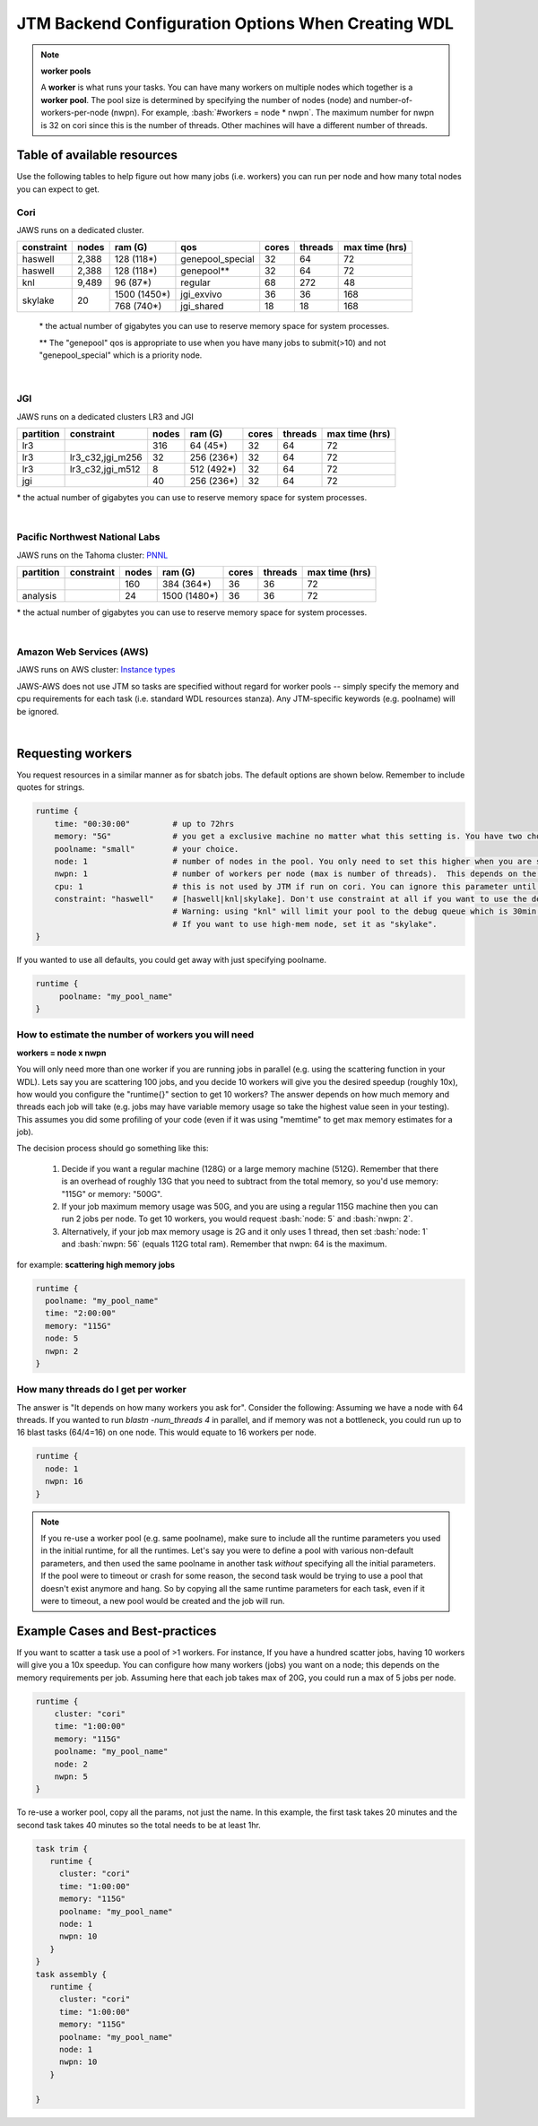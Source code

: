 ###########################################
JTM Backend Configuration Options When Creating WDL
###########################################

.. role:: bash(code)
   :language: bash

.. note:: **worker pools**

   A **worker** is what runs your tasks. You can have many workers on multiple nodes which together is a **worker pool**. The pool size is determined by specifying the number of nodes (node) and number-of-workers-per-node (nwpn).  For example,  :bash:`#workers = node * nwpn`.
   The maximum number for nwpn is 32 on cori since this is the number of threads.  Other machines will have a different number of threads.


****************************
Table of available resources
****************************

Use the following tables to help figure out how many jobs (i.e. workers) you can run per node and how many total nodes you can expect to get.

Cori
----
JAWS runs on a dedicated cluster.

+----------+-----+------------+----------------+-----+-------+--------------+
|constraint|nodes|  ram (G)   | qos            |cores|threads|max time (hrs)|
+==========+=====+============+================+=====+=======+==============+
| haswell  |2,388|  128 (118*)|genepool_special| 32  |   64  |  72          |
+----------+-----+------------+----------------+-----+-------+--------------+
| haswell  |2,388|  128 (118*)|genepool**      | 32  |   64  |  72          |
+----------+-----+------------+----------------+-----+-------+--------------+
|     knl  |9,489|   96 (87*) | regular        | 68  |  272  |  48          |
+----------+-----+------------+----------------+-----+-------+--------------+
| skylake  |  20 |1500 (1450*)| jgi_exvivo     | 36  |   36  | 168          |
+          +     +------------+----------------+-----+-------+--------------+
|          |     |  768 (740*)| jgi_shared     | 18  |   18  | 168          |
+----------+-----+------------+----------------+-----+-------+--------------+

 \* the actual number of gigabytes you can use to reserve memory space for system processes.

 \** The "genepool" qos is appropriate to use when you have many jobs to submit(>10)
 and not "genepool_special" which is a priority node.

.. raw:: html

  <details>
  <summary><a>See examples of requesting different resources</a></summary>

  Using 350G Exvivo machines
  <br>
  <code>
	<pre>
    runtime {
      time: "00:30:00"
      memory: "350G"
      poolname: "some-unique-name"
      node: 1
      nwpn: 1
      constraint: "skylake"
      qos: "jgi_shared"
      account: "fungalp"
      cpu: 18
    }
	</pre>
  </code>


  Using 1000G Exvivo machines
  <br>
  <code>
	<pre>
    runtime {
      time: "00:30:00"
      memory: "1000G"
      poolname: "some-unique-name"
      node: 1
      nwpn: 1
      constraint: "skylake"
      qos: "jgi_exvivo"
      account: "fungalp"
      cpu: 36
    }
	</pre>
  </code>

  Using Cori machines ("genepool")
  <br>
  <code>
  <pre>
    runtime {
      poolname: "some-unique-name"
      node: 1
      nwpn: 1
      memory: "10G"
      time: "00:10:00"
      qos: "regular"
      account: "m342"
    }
	</pre>
  </code>
  </details>

|

JGI
---
JAWS runs on a dedicated clusters LR3 and JGI

+---------+------------------+-----+----------+-----+-------+--------------+
|partition|    constraint    |nodes| ram (G)  |cores|threads|max time (hrs)|
+=========+==================+=====+==========+=====+=======+==============+
|     lr3 |                  | 316 |  64 (45*)|  32 |  64   |      72      |
+---------+------------------+-----+----------+-----+-------+--------------+
|     lr3 | lr3_c32,jgi_m256 |  32 |256 (236*)|  32 |  64   |      72      |
+---------+------------------+-----+----------+-----+-------+--------------+
|     lr3 | lr3_c32,jgi_m512 |   8 |512 (492*)|  32 |  64   |      72      |
+---------+------------------+-----+----------+-----+-------+--------------+
|     jgi |                  |  40 |256 (236*)|  32 |  64   |      72      |
+---------+------------------+-----+----------+-----+-------+--------------+

\* the actual number of gigabytes you can use to reserve memory space for system processes.


.. raw:: html

  <details>
  <summary><a>Example of requesting high-mem nodes from JGI</a></summary>

  For 256G memory machines on lr3 you just need to specify memory larger than 64G, and
  you will be sent to the jgi partition with 256G nodes.

  <br>
  <code>
    <pre>
    runtime {
      poolname: "highmem_test"
      time: "00:30:00"
      memory: "2360G"
      node: 1
      nwpn: 1
    }
  </pre>
  </code>


  For the 512G nodes, you need to set some more params

  <br>
  <code>
    <pre>
    runtime {
        poolname: "helloworldtest"
        node: 1
        nwpn: 1
        memory: "500G"
        time: "00:10:00"
        constraint: "lr3_c32,jgi_m512"
        account: "lr_jgicloud"
        qos: "condo_jgicloud"
        partition: "lr3"
    }
  </pre>
  </code>

  </details>

|

Pacific Northwest National Labs
-------------------------------
JAWS runs on the Tahoma
cluster: `PNNL <https://www.emsl.pnnl.gov/MSC/UserGuide/compute_resources/cascade_overview.html>`_

+----------+------------------+-----+------------+-----+-------+--------------+
|partition |    constraint    |nodes| ram (G)    |cores|threads|max time (hrs)|
+==========+==================+=====+============+=====+=======+==============+
|          |                  | 160 |  384 (364*)|  36 |  36   |      72      |
+----------+------------------+-----+------------+-----+-------+--------------+
| analysis |                  |  24 |1500 (1480*)|  36 |  36   |      72      |
+----------+------------------+-----+------------+-----+-------+--------------+

\* the actual number of gigabytes you can use to reserve memory space for system processes.


.. raw:: html

  <details>
  <summary><a>Example of requesting high-mem nodes from Tahoma</a></summary>

  Using 1500G memory machines
  <br>
  <code>
	<pre>
    runtime {
      partition: "analysis"
      time: "00:30:00"
      memory: "1480G"
      poolname: "highmem_test"
      node: 1
      nwpn: 1
    }
  </pre>
  </code>
  </details>

|

Amazon Web Services (AWS)
-------------------------------
JAWS runs on AWS
cluster: `Instance types <https://docs.aws.amazon.com/AWSEC2/latest/UserGuide/instance-types.html#AvailableInstanceTypes>`_

JAWS-AWS does not use JTM so tasks are specified without regard for worker pools -- simply specify the memory and cpu requirements for each task (i.e. standard WDL resources stanza).  Any JTM-specific keywords (e.g. poolname) will be ignored.

.. raw:: html

  <details>
  <summary><a>Example of requesting resources for AWS</a></summary>

  <br>
  <code>
	<pre>
    runtime {
      memory: "118G"
      cpu: 16
    }
  </pre>
  </code>
  </details>

|

.. _requesting-workers:

******************
Requesting workers
******************
You request resources in a similar manner as for sbatch jobs. The default options are shown below.  Remember to include quotes for strings.

.. code-block:: text

   runtime {
       time: "00:30:00"         # up to 72hrs
       memory: "5G"             # you get a exclusive machine no matter what this setting is. You have two choices: ["115G"|"500G"]
       poolname: "small"        # your choice.
       node: 1                  # number of nodes in the pool. You only need to set this higher when you are scattering a job.
       nwpn: 1                  # number of workers per node (max is number of threads).  This depends on the job's memory & thread requirements.
       cpu: 1                   # this is not used by JTM if run on cori. You can ignore this parameter until we add other "cluster" options.
       constraint: "haswell"    # [haswell|knl|skylake]. Don't use constraint at all if you want to use the default haswell nodes.
                                # Warning: using "knl" will limit your pool to the debug queue which is 30min. limit (until further notice).
                                # If you want to use high-mem node, set it as "skylake".
   }

If you wanted to use all defaults, you could get away with just specifying poolname.

.. code-block:: text

   runtime {
        poolname: "my_pool_name"
   }


How to estimate the number of workers you will need
---------------------------------------------------------------
**workers = node x nwpn**

You will only need more than one worker if you are running jobs in parallel (e.g. using the scattering function in your WDL).
Lets say you are scattering 100 jobs, and you decide 10 workers will give you the desired speedup (roughly 10x), how would you configure the "runtime{}" section to get 10 workers?
The answer depends on how much memory and threads each job will take (e.g. jobs may have variable memory usage so take the highest value seen in your testing). This assumes you did some profiling of your code (even if it was using "memtime" to get max memory estimates for a job).

The decision process should go something like this:

  1. Decide if you want a regular machine (128G) or a large memory machine (512G). Remember that there is an overhead of roughly 13G that you need to subtract from the total memory, so you'd use memory: "115G" or memory: "500G".
  2. If your job maximum memory usage was 50G, and you are using a regular 115G machine then you can run 2 jobs per node. To get 10 workers, you would request :bash:`node: 5` and :bash:`nwpn: 2`.
  3. Alternatively, if your job max memory usage is 2G and it only uses 1 thread, then set :bash:`node: 1` and :bash:`nwpn: 56` (equals 112G total ram). Remember that nwpn: 64 is the maximum.


for example:
**scattering high memory jobs**

.. code-block:: text

   runtime {
     poolname: "my_pool_name"
     time: "2:00:00"
     memory: "115G"
     node: 5
     nwpn: 2
   }


How many threads do I get per worker
------------------------------------
The answer is "It depends on how many workers you ask for".  Consider the following:
Assuming we have a node with 64 threads. If you wanted to run `blastn -num_threads 4` in parallel, and if memory was not a bottleneck, you could run up to 16 blast tasks (64/4=16) on one node. This would equate to 16 workers per node.

.. code-block:: text

   runtime {
     node: 1
     nwpn: 16
   }



.. note::
   If you re-use a worker pool (e.g. same poolname), make sure to include all the runtime parameters you used in the initial runtime, for all the runtimes.  Let's say you were to define a pool with various non-default parameters, and then used the same poolname in another task *without* specifying all the initial parameters.  If the pool were to timeout or crash for some reason, the second task would be trying to use a pool that doesn't exist anymore and hang.  So by copying all the same runtime parameters for each task, even if it were to timeout, a new pool would be created and the job will run.


*********************************
Example Cases and Best-practices
*********************************

If you want to scatter a task use a pool of >1 workers. For instance, If you have a hundred scatter jobs, having 10 workers will give you a 10x speedup. You can configure how many workers (jobs) you want on a node; this depends on the memory requirements per job. Assuming here that each job takes max of 20G, you could run a max of 5 jobs per node.

.. code-block:: text

   runtime {
       cluster: "cori"
       time: "1:00:00"
       memory: "115G"
       poolname: "my_pool_name"
       node: 2
       nwpn: 5
   }

To re-use a worker pool, copy all the params, not just the name.  In this example, the first task takes 20 minutes and the second task takes 40 minutes so the total needs to be at least 1hr.

.. code-block:: text

   task trim {
      runtime {
        cluster: "cori"
        time: "1:00:00"
        memory: "115G"
        poolname: "my_pool_name"
        node: 1
        nwpn: 10
      }
   }
   task assembly {
      runtime {
        cluster: "cori"
        time: "1:00:00"
        memory: "115G"
        poolname: "my_pool_name"
        node: 1
        nwpn: 10
      }

   }

